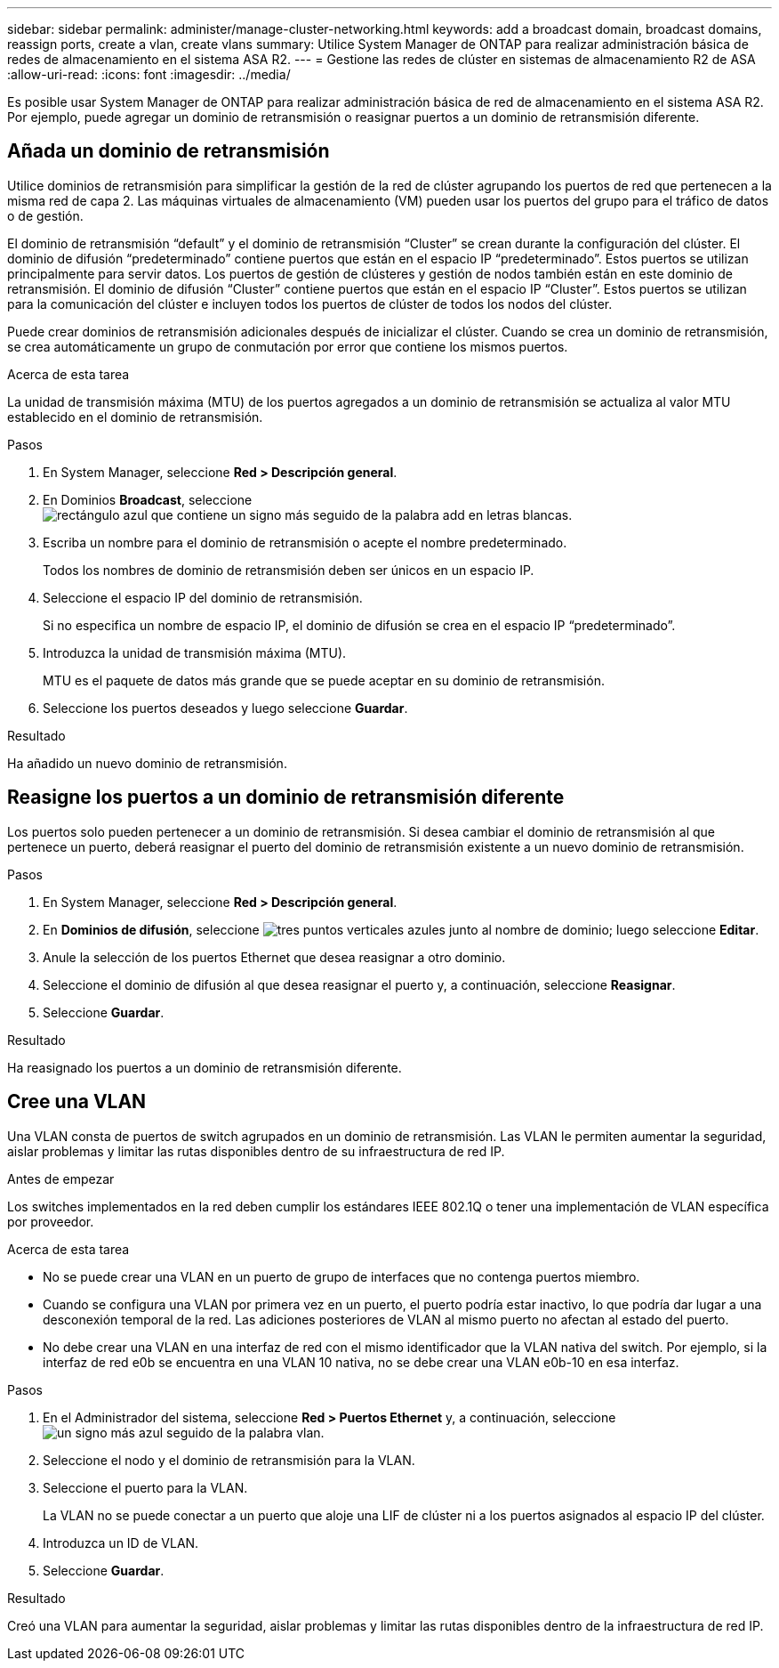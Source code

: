 ---
sidebar: sidebar 
permalink: administer/manage-cluster-networking.html 
keywords: add a broadcast domain, broadcast domains, reassign ports, create a vlan, create vlans 
summary: Utilice System Manager de ONTAP para realizar administración básica de redes de almacenamiento en el sistema ASA R2. 
---
= Gestione las redes de clúster en sistemas de almacenamiento R2 de ASA
:allow-uri-read: 
:icons: font
:imagesdir: ../media/


[role="lead"]
Es posible usar System Manager de ONTAP para realizar administración básica de red de almacenamiento en el sistema ASA R2. Por ejemplo, puede agregar un dominio de retransmisión o reasignar puertos a un dominio de retransmisión diferente.



== Añada un dominio de retransmisión

Utilice dominios de retransmisión para simplificar la gestión de la red de clúster agrupando los puertos de red que pertenecen a la misma red de capa 2. Las máquinas virtuales de almacenamiento (VM) pueden usar los puertos del grupo para el tráfico de datos o de gestión.

El dominio de retransmisión “default” y el dominio de retransmisión “Cluster” se crean durante la configuración del clúster. El dominio de difusión “predeterminado” contiene puertos que están en el espacio IP “predeterminado”. Estos puertos se utilizan principalmente para servir datos. Los puertos de gestión de clústeres y gestión de nodos también están en este dominio de retransmisión. El dominio de difusión “Cluster” contiene puertos que están en el espacio IP “Cluster”. Estos puertos se utilizan para la comunicación del clúster e incluyen todos los puertos de clúster de todos los nodos del clúster.

Puede crear dominios de retransmisión adicionales después de inicializar el clúster. Cuando se crea un dominio de retransmisión, se crea automáticamente un grupo de conmutación por error que contiene los mismos puertos.

.Acerca de esta tarea
La unidad de transmisión máxima (MTU) de los puertos agregados a un dominio de retransmisión se actualiza al valor MTU establecido en el dominio de retransmisión.

.Pasos
. En System Manager, seleccione *Red > Descripción general*.
. En Dominios *Broadcast*, seleccione image:icon_add_blue_bg.png["rectángulo azul que contiene un signo más seguido de la palabra add en letras blancas"].
. Escriba un nombre para el dominio de retransmisión o acepte el nombre predeterminado.
+
Todos los nombres de dominio de retransmisión deben ser únicos en un espacio IP.

. Seleccione el espacio IP del dominio de retransmisión.
+
Si no especifica un nombre de espacio IP, el dominio de difusión se crea en el espacio IP “predeterminado”.

. Introduzca la unidad de transmisión máxima (MTU).
+
MTU es el paquete de datos más grande que se puede aceptar en su dominio de retransmisión.

. Seleccione los puertos deseados y luego seleccione *Guardar*.


.Resultado
Ha añadido un nuevo dominio de retransmisión.



== Reasigne los puertos a un dominio de retransmisión diferente

Los puertos solo pueden pertenecer a un dominio de retransmisión. Si desea cambiar el dominio de retransmisión al que pertenece un puerto, deberá reasignar el puerto del dominio de retransmisión existente a un nuevo dominio de retransmisión.

.Pasos
. En System Manager, seleccione *Red > Descripción general*.
. En *Dominios de difusión*, seleccione image:icon_kabob.gif["tres puntos verticales azules"] junto al nombre de dominio; luego seleccione *Editar*.
. Anule la selección de los puertos Ethernet que desea reasignar a otro dominio.
. Seleccione el dominio de difusión al que desea reasignar el puerto y, a continuación, seleccione *Reasignar*.
. Seleccione *Guardar*.


.Resultado
Ha reasignado los puertos a un dominio de retransmisión diferente.



== Cree una VLAN

Una VLAN consta de puertos de switch agrupados en un dominio de retransmisión. Las VLAN le permiten aumentar la seguridad, aislar problemas y limitar las rutas disponibles dentro de su infraestructura de red IP.

.Antes de empezar
Los switches implementados en la red deben cumplir los estándares IEEE 802.1Q o tener una implementación de VLAN específica por proveedor.

.Acerca de esta tarea
* No se puede crear una VLAN en un puerto de grupo de interfaces que no contenga puertos miembro.
* Cuando se configura una VLAN por primera vez en un puerto, el puerto podría estar inactivo, lo que podría dar lugar a una desconexión temporal de la red. Las adiciones posteriores de VLAN al mismo puerto no afectan al estado del puerto.
* No debe crear una VLAN en una interfaz de red con el mismo identificador que la VLAN nativa del switch. Por ejemplo, si la interfaz de red e0b se encuentra en una VLAN 10 nativa, no se debe crear una VLAN e0b-10 en esa interfaz.


.Pasos
. En el Administrador del sistema, seleccione *Red > Puertos Ethernet* y, a continuación, seleccione image:icon_vlan.png["un signo más azul seguido de la palabra vlan"].
. Seleccione el nodo y el dominio de retransmisión para la VLAN.
. Seleccione el puerto para la VLAN.
+
La VLAN no se puede conectar a un puerto que aloje una LIF de clúster ni a los puertos asignados al espacio IP del clúster.

. Introduzca un ID de VLAN.
. Seleccione *Guardar*.


.Resultado
Creó una VLAN para aumentar la seguridad, aislar problemas y limitar las rutas disponibles dentro de la infraestructura de red IP.
